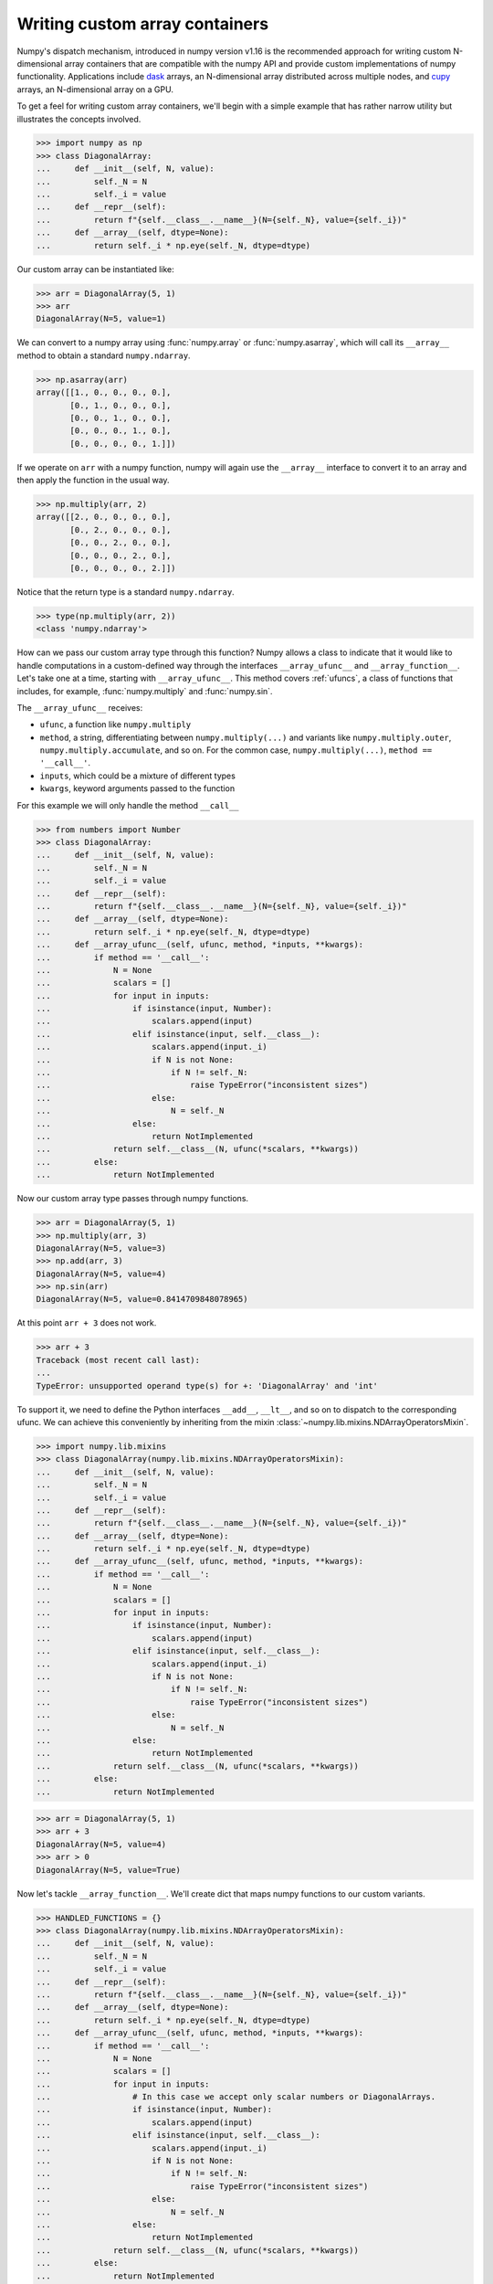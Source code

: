 .. _basics.dispatch:

*******************************
Writing custom array containers
*******************************

Numpy's dispatch mechanism, introduced in numpy version v1.16 is the
recommended approach for writing custom N-dimensional array containers that are
compatible with the numpy API and provide custom implementations of numpy
functionality. Applications include `dask <http://dask.pydata.org>`_ arrays, an
N-dimensional array distributed across multiple nodes, and `cupy
<https://docs-cupy.chainer.org/en/stable/>`_ arrays, an N-dimensional array on
a GPU.

To get a feel for writing custom array containers, we'll begin with a simple
example that has rather narrow utility but illustrates the concepts involved.

>>> import numpy as np
>>> class DiagonalArray:
...     def __init__(self, N, value):
...         self._N = N
...         self._i = value
...     def __repr__(self):
...         return f"{self.__class__.__name__}(N={self._N}, value={self._i})"
...     def __array__(self, dtype=None):
...         return self._i * np.eye(self._N, dtype=dtype)

Our custom array can be instantiated like:

>>> arr = DiagonalArray(5, 1)
>>> arr
DiagonalArray(N=5, value=1)

We can convert to a numpy array using :func:`numpy.array` or
:func:`numpy.asarray`, which will call its ``__array__`` method to obtain a
standard ``numpy.ndarray``.

>>> np.asarray(arr)
array([[1., 0., 0., 0., 0.],
       [0., 1., 0., 0., 0.],
       [0., 0., 1., 0., 0.],
       [0., 0., 0., 1., 0.],
       [0., 0., 0., 0., 1.]])

If we operate on ``arr`` with a numpy function, numpy will again use the
``__array__`` interface to convert it to an array and then apply the function
in the usual way.

>>> np.multiply(arr, 2)
array([[2., 0., 0., 0., 0.],
       [0., 2., 0., 0., 0.],
       [0., 0., 2., 0., 0.],
       [0., 0., 0., 2., 0.],
       [0., 0., 0., 0., 2.]])


Notice that the return type is a standard ``numpy.ndarray``.

>>> type(np.multiply(arr, 2))
<class 'numpy.ndarray'>

How can we pass our custom array type through this function? Numpy allows a
class to indicate that it would like to handle computations in a custom-defined
way through the interfaces ``__array_ufunc__`` and ``__array_function__``. Let's
take one at a time, starting with ``__array_ufunc__``. This method covers
:ref:`ufuncs`, a class of functions that includes, for example,
:func:`numpy.multiply` and :func:`numpy.sin`.

The ``__array_ufunc__`` receives:

- ``ufunc``, a function like ``numpy.multiply``
- ``method``, a string, differentiating between ``numpy.multiply(...)`` and
  variants like ``numpy.multiply.outer``, ``numpy.multiply.accumulate``, and so
  on.  For the common case, ``numpy.multiply(...)``, ``method == '__call__'``.
- ``inputs``, which could be a mixture of different types
- ``kwargs``, keyword arguments passed to the function

For this example we will only handle the method ``__call__``

>>> from numbers import Number
>>> class DiagonalArray:
...     def __init__(self, N, value):
...         self._N = N
...         self._i = value
...     def __repr__(self):
...         return f"{self.__class__.__name__}(N={self._N}, value={self._i})"
...     def __array__(self, dtype=None):
...         return self._i * np.eye(self._N, dtype=dtype)
...     def __array_ufunc__(self, ufunc, method, *inputs, **kwargs):
...         if method == '__call__':
...             N = None
...             scalars = []
...             for input in inputs:
...                 if isinstance(input, Number):
...                     scalars.append(input)
...                 elif isinstance(input, self.__class__):
...                     scalars.append(input._i)
...                     if N is not None:
...                         if N != self._N:
...                             raise TypeError("inconsistent sizes")
...                     else:
...                         N = self._N
...                 else:
...                     return NotImplemented
...             return self.__class__(N, ufunc(*scalars, **kwargs))
...         else:
...             return NotImplemented

Now our custom array type passes through numpy functions.

>>> arr = DiagonalArray(5, 1)
>>> np.multiply(arr, 3)
DiagonalArray(N=5, value=3)
>>> np.add(arr, 3)
DiagonalArray(N=5, value=4)
>>> np.sin(arr)
DiagonalArray(N=5, value=0.8414709848078965)

At this point ``arr + 3`` does not work.

>>> arr + 3
Traceback (most recent call last):
...
TypeError: unsupported operand type(s) for +: 'DiagonalArray' and 'int'

To support it, we need to define the Python interfaces ``__add__``, ``__lt__``,
and so on to dispatch to the corresponding ufunc. We can achieve this
conveniently by inheriting from the mixin
:class:`~numpy.lib.mixins.NDArrayOperatorsMixin`.

>>> import numpy.lib.mixins
>>> class DiagonalArray(numpy.lib.mixins.NDArrayOperatorsMixin):
...     def __init__(self, N, value):
...         self._N = N
...         self._i = value
...     def __repr__(self):
...         return f"{self.__class__.__name__}(N={self._N}, value={self._i})"
...     def __array__(self, dtype=None):
...         return self._i * np.eye(self._N, dtype=dtype)
...     def __array_ufunc__(self, ufunc, method, *inputs, **kwargs):
...         if method == '__call__':
...             N = None
...             scalars = []
...             for input in inputs:
...                 if isinstance(input, Number):
...                     scalars.append(input)
...                 elif isinstance(input, self.__class__):
...                     scalars.append(input._i)
...                     if N is not None:
...                         if N != self._N:
...                             raise TypeError("inconsistent sizes")
...                     else:
...                         N = self._N
...                 else:
...                     return NotImplemented
...             return self.__class__(N, ufunc(*scalars, **kwargs))
...         else:
...             return NotImplemented

>>> arr = DiagonalArray(5, 1)
>>> arr + 3
DiagonalArray(N=5, value=4)
>>> arr > 0
DiagonalArray(N=5, value=True)

Now let's tackle ``__array_function__``. We'll create dict that maps numpy
functions to our custom variants.

>>> HANDLED_FUNCTIONS = {}
>>> class DiagonalArray(numpy.lib.mixins.NDArrayOperatorsMixin):
...     def __init__(self, N, value):
...         self._N = N
...         self._i = value
...     def __repr__(self):
...         return f"{self.__class__.__name__}(N={self._N}, value={self._i})"
...     def __array__(self, dtype=None):
...         return self._i * np.eye(self._N, dtype=dtype)
...     def __array_ufunc__(self, ufunc, method, *inputs, **kwargs):
...         if method == '__call__':
...             N = None
...             scalars = []
...             for input in inputs:
...                 # In this case we accept only scalar numbers or DiagonalArrays.
...                 if isinstance(input, Number):
...                     scalars.append(input)
...                 elif isinstance(input, self.__class__):
...                     scalars.append(input._i)
...                     if N is not None:
...                         if N != self._N:
...                             raise TypeError("inconsistent sizes")
...                     else:
...                         N = self._N
...                 else:
...                     return NotImplemented
...             return self.__class__(N, ufunc(*scalars, **kwargs))
...         else:
...             return NotImplemented
...     def __array_function__(self, func, types, args, kwargs):
...         if func not in HANDLED_FUNCTIONS:
...             return NotImplemented
...         # Note: this allows subclasses that don't override
...         # __array_function__ to handle DiagonalArray objects.
...         if not all(issubclass(t, self.__class__) for t in types):
...             return NotImplemented
...         return HANDLED_FUNCTIONS[func](*args, **kwargs)
...

A convenient pattern is to define a decorator ``implements`` that can be used
to add functions to ``HANDLED_FUNCTIONS``.

>>> def implements(np_function):
...    "Register an __array_function__ implementation for DiagonalArray objects."
...    def decorator(func):
...        HANDLED_FUNCTIONS[np_function] = func
...        return func
...    return decorator
...

Now we write implementations of numpy functions for ``DiagonalArray``.
For completeness, to support the usage ``arr.sum()`` add a method ``sum`` that
calls ``numpy.sum(self)``, and the same for ``mean``.

>>> @implements(np.sum)
... def sum(arr):
...     "Implementation of np.sum for DiagonalArray objects"
...     return arr._i * arr._N
...
>>> @implements(np.mean)
... def mean(arr):
...     "Implementation of np.mean for DiagonalArray objects"
...     return arr._i / arr._N
...
>>> arr = DiagonalArray(5, 1)
>>> np.sum(arr)
5
>>> np.mean(arr)
0.2

If the user tries to use any numpy functions not included in
``HANDLED_FUNCTIONS``, a ``TypeError`` will be raised by numpy, indicating that
this operation is not supported. For example, concatenating two
``DiagonalArrays`` does not produce another diagonal array, so it is not
supported.

>>> np.concatenate([arr, arr])
Traceback (most recent call last):
...
TypeError: no implementation found for 'numpy.concatenate' on types that implement __array_function__: [<class '__main__.DiagonalArray'>]

Additionally, our implementations of ``sum`` and ``mean`` do not accept the
optional arguments that numpy's implementation does.

>>> np.sum(arr, axis=0)
Traceback (most recent call last):
...
TypeError: sum() got an unexpected keyword argument 'axis'


The user always has the option of converting to a normal ``numpy.ndarray`` with
:func:`numpy.asarray` and using standard numpy from there.

>>> np.concatenate([np.asarray(arr), np.asarray(arr)])
array([[1., 0., 0., 0., 0.],
       [0., 1., 0., 0., 0.],
       [0., 0., 1., 0., 0.],
       [0., 0., 0., 1., 0.],
       [0., 0., 0., 0., 1.],
       [1., 0., 0., 0., 0.],
       [0., 1., 0., 0., 0.],
       [0., 0., 1., 0., 0.],
       [0., 0., 0., 1., 0.],
       [0., 0., 0., 0., 1.]])


The implementation of ``DiagonalArray`` in this example only handles the
``np.sum`` and ``np.mean`` functions for brevity. Many other functions in the
Numpy API are also available to wrap and a full-fledged custom array container
can explicitly support all functions that Numpy makes available to wrap.

Numpy provides some utilities to aid testing of custom array containers that
implement the ``__array_ufunc__`` and ``__array_function__`` protocols in the
``numpy.testing.overrides`` namespace.

To check if a Numpy function can be overridden via ``__array_ufunc__``, you can
use :func:`~numpy.testing.overrides.allows_array_ufunc_override`:

>>> from np.testing.overrides import allows_array_ufunc_override
>>> allows_array_ufunc_override(np.add)
True

Similarly, you can check if a function can be overridden via
``__array_function__`` using
:func:`~numpy.testing.overrides.allows_array_function_override`.

Lists of every overridable function in the Numpy API are also available via
:func:`~numpy.testing.overrides.get_overridable_numpy_array_functions` for
functions that support the ``__array_function__`` protocol and
:func:`~numpy.testing.overrides.get_overridable_numpy_ufuncs` for functions that
support the ``__array_ufunc__`` protocol. Both functions return sets of
functions that are present in the Numpy public API. User-defined ufuncs or
ufuncs defined in other libraries that depend on Numpy are not present in
these sets.

Refer to the `dask source code <https://github.com/dask/dask>`_ and
`cupy source code <https://github.com/cupy/cupy>`_  for more fully-worked
examples of custom array containers.

See also :doc:`NEP 18<neps:nep-0018-array-function-protocol>`.

